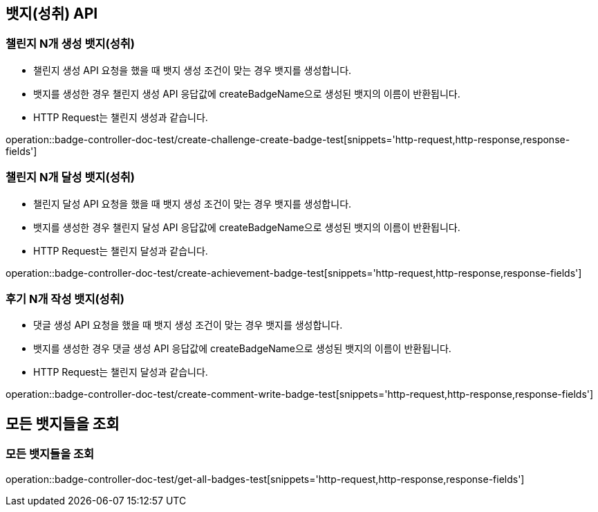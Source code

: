[[Badge-API]]
== 뱃지(성취) API

[[Badge-챌린지-N개-생성-뱃지]]
=== 챌린지 N개 생성 뱃지(성취)

- 챌린지 생성 API 요청을 했을 때 뱃지 생성 조건이 맞는 경우 뱃지를 생성합니다.

- 뱃지를 생성한 경우 챌린지 생성 API 응답값에 createBadgeName으로 생성된 뱃지의 이름이 반환됩니다.

- HTTP Request는 챌린지 생성과 같습니다.

operation::badge-controller-doc-test/create-challenge-create-badge-test[snippets='http-request,http-response,response-fields']


[[Badge-챌린지-N개-달성-뱃지]]
=== 챌린지 N개 달성 뱃지(성취)

- 챌린지 달성 API 요청을 했을 때 뱃지 생성 조건이 맞는 경우 뱃지를 생성합니다.

- 뱃지를 생성한 경우 챌린지 달성 API 응답값에 createBadgeName으로 생성된 뱃지의 이름이 반환됩니다.

- HTTP Request는 챌린지 달성과 같습니다.

operation::badge-controller-doc-test/create-achievement-badge-test[snippets='http-request,http-response,response-fields']


[[Badge-후기-N개-작성-뱃지]]
=== 후기 N개 작성 뱃지(성취)

- 댓글 생성 API 요청을 했을 때 뱃지 생성 조건이 맞는 경우 뱃지를 생성합니다.

- 뱃지를 생성한 경우 댓글 생성 API 응답값에 createBadgeName으로 생성된 뱃지의 이름이 반환됩니다.

- HTTP Request는 챌린지 달성과 같습니다.

operation::badge-controller-doc-test/create-comment-write-badge-test[snippets='http-request,http-response,response-fields']


[[Badge-모든-뱃들을-조회]]
== 모든 뱃지들을 조회

[[Badge-모든-뱃지들-조회]]
=== 모든 뱃지들을 조회

operation::badge-controller-doc-test/get-all-badges-test[snippets='http-request,http-response,response-fields']